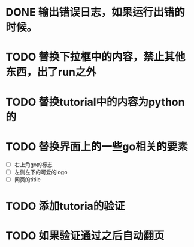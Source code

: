 
* DONE 输出错误日志，如果运行出错的时候。
* TODO 替换下拉框中的内容，禁止其他东西，出了run之外
* TODO 替换tutorial中的内容为python的
* TODO 替换界面上的一些go相关的要素
  - [ ] 右上角go的标志
  - [ ] 左侧左下的可爱的logo
  - [ ] 网页的titile
* TODO 添加tutoria的验证
* TODO 如果验证通过之后自动翻页
